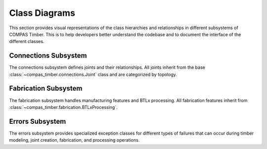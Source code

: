 ********************************************************************************
Class Diagrams
********************************************************************************

This section provides visual representations of the class hierarchies and relationships in different subsystems of COMPAS Timber. This is to help developers better understand the codebase and to document the interface of the different classes.

.. contents::
   :local:
   classDiagram

      class Element {
         <<abstract>>
         +frame : Frame
      }

      class TimberElement {
         <<abstract>>
         +length : float
         +width : float
         +height : float
         +features : list[Feature]
         +debug_info : list
         +is_beam() : bool
         +is_plate() : bool
         +is_group_element() : bool
         +reset()
         +add_features(features)
         +remove_features(features)
         +remove_blank_extension()
         +ref_frame : Frame
         +ref_sides : tuple[Frame]
         +ref_edges : tuple[Line]
      }

      class PlateGeometry {
         +outline_a : Polyline
         +outline_b : Polyline
         +openings : list[Polyline]
         +outlines : tuple[Polyline, Polyline]
         +thickness : float
         +planes : tuple[Plane, Plane]
         +normal : Vector
         +edge_planes : list[Frame]
         +reset()
         +from_outlines()
         +from_outline_thickness()
         +from_brep()
         +shape : Brep
         +compute_aabb()
         +compute_obb()
         +compute_collision_mesh()
      }

      class Beam {
         +attributes : dict
         +shape : Box
         +blank : Box
         +blank_length : float
         +blank_frame : Frame
         +faces : list[Frame]
         +centerline : Line
         +centerline_start : Point
         +centerline_end : Point
         +long_edges : list[Line]
         +midpoint : Point
         +is_beam : bool = True
         +from_centerline()
         +from_endpoints()
         +compute_geometry()
         +compute_aabb()
         +compute_obb()
         +compute_collision_mesh()
         +add_blank_extension()
         +remove_blank_extension()
      }

      class Plate {
         +is_plate : bool = True
         +blank : Box
         +blank_length : float
         +features : list[Feature]
         +compute_geometry()
      }

      class Slab {
         +name : str
         +interfaces : list
         +attributes : dict
         +is_slab : bool = True
         +is_group_element : bool = True
         +reset()
         +remove_interfaces()
      }

      class Wall {
         +outline : Polyline
         +origin : Point
         +baseline : Line
         +centerline : Line
         +corners : tuple[Point]
         +faces : tuple[Frame]
         +end_faces : tuple[Frame, Frame]
         +envelope_faces : tuple[Frame]
         +is_wall : bool = True
         +compute_geometry()
         +compute_aabb()
         +compute_obb()
         +rotate()
      }

      class Fastener {
         +shape : Geometry
         +frame : Frame
         +interfaces : list[FastenerTimberInterface]
         +is_fastener : bool = True
         +compute_geometry()
      }

      class Opening {
         +polyline : Polyline
         +opening_type : str
         +orient_polyline(normal)
      }

      class FastenerTimberInterface {
         +outline_points : list[Point]
         +thickness : float
         +holes : list[dict]
         +frame : Frame
         +element : TimberElement
         +shapes : list[Geometry]
         +features : list[Feature]
      }

      %% Inheritance relationships
      Element <|-- TimberElement
      Element <|-- Fastener
      PlateGeometry <|-- Plate
      TimberElement <|-- Plate
      TimberElement <|-- Beam
      PlateGeometry <|-- Slab
      Element <|-- Slab
      Slab <|-- Wall

         %% Composition relationships
      Slab ..> Opening : contains
      Fastener ..> FastenerTimberInterface : contains
Connections Subsystem
=====================

The connections subsystem defines joints and their relationships. All joints inherit from the base :class:`~compas_timber.connections.Joint` class and are categorized by topology.

.. mermaid::

   classDiagram
      class Interaction {
         <<abstract>>
         +name : str
      }

      class Joint {
         <<abstract>>
         +topology : JointTopology
         +location : Point
         +elements : list[Element]
         +generated_elements : list[Element]
         +features : list[Feature]
         +SUPPORTED_TOPOLOGY : JointTopology
         +MAX_ELEMENT_COUNT : int
         +add_features()
         +add_extensions()
         +check_elements_compatibility()
         +restore_beams_from_keys(model)
         +create(model, elements)
      }

      class JointCandidate {
         +element_a : TimberElement
         +element_b : TimberElement
         +element_a_guid : str
         +element_b_guid : str
      }

      class ButtJoint {
         +main_beam : Beam
         +cross_beam : Beam
         +mill_depth : float
         +modify_cross : bool
         +butt_plane : Plane
         +SUPPORTED_TOPOLOGY = TOPO_L | TOPO_T
      }

      class LButtJoint {
         +SUPPORTED_TOPOLOGY = TOPO_L
         +start_y : float
         +strut_inclination : float
      }

      class TButtJoint {
         +SUPPORTED_TOPOLOGY = TOPO_T
         +modify_cross = False
         +fasteners : list[Fastener]
         +base_fastener : Fastener
      }

      class TBirdsmouthJoint {
         +main_beam : Beam
         +cross_beam : Beam
         +mill_depth : float
         +SUPPORTED_TOPOLOGY = TOPO_T
         +cross_ref_side_indices : tuple[int]
      }

      class LMiterJoint {
         +main_beam : Beam
         +cross_beam : Beam
         +SUPPORTED_TOPOLOGY = TOPO_L
      }

      class LapJoint {
         +main_beam : Beam
         +cross_beam : Beam
         +lap_length : float
         +mill_depth : float
      }

      class TLapJoint {
         +SUPPORTED_TOPOLOGY = TOPO_T
      }

      class LLapJoint {
         +SUPPORTED_TOPOLOGY = TOPO_L
      }

      class XLapJoint {
         +SUPPORTED_TOPOLOGY = TOPO_X
      }

      class BallNodeJoint {
         +beams : list[Beam]
         +ball_diameter : float
         +fastener : BallNodeFastener
         +SUPPORTED_TOPOLOGY = TOPO_X
         +MAX_ELEMENT_COUNT = -1
      }

      class TenonMortiseJoint {
         +main_beam : Beam
         +cross_beam : Beam
         +tenon_length : float
         +tenon_width : float
         +tenon_height : float
         +SUPPORTED_TOPOLOGY = TOPO_T
      }

      class PlateJoint {
         <<abstract>>
         +plate_a : Plate
         +plate_b : Plate
         +interface : PlateToPlateInterface
      }

      class PlateButtJoint {
         +SUPPORTED_TOPOLOGY = TOPO_L | TOPO_T
      }

      class WallJoint {
         +wall_a : Wall
         +wall_b : Wall
         +interface : WallToWallInterface
      }

      %% Inheritance relationships
      Interaction <|-- Joint
      Joint <|-- JointCandidate
      Joint <|-- ButtJoint
      Joint <|-- TBirdsmouthJoint
      Joint <|-- LMiterJoint
      Joint <|-- LapJoint
      Joint <|-- BallNodeJoint
      Joint <|-- TenonMortiseJoint
      Joint <|-- PlateJoint
      Joint <|-- WallJoint

      ButtJoint <|-- LButtJoint
      ButtJoint <|-- TButtJoint
      LapJoint <|-- TLapJoint
      LapJoint <|-- LLapJoint
      LapJoint <|-- XLapJoint
      PlateJoint <|-- PlateButtJoint

Fabrication Subsystem
======================

The fabrication subsystem handles manufacturing features and BTLx processing. All fabrication features inherit from :class:`~compas_timber.fabrication.BTLxProcessing`.

.. mermaid::

   classDiagram
      class Data {
         <<abstract>>
         +__data__ : dict
         +__from_data__(data)
      }

      class BTLxProcessing {
         <<abstract>>
         +ref_side_index : int
         +is_joinery : bool
         +priority : int
         +process_id : str
         +subprocessings : list[BTLxProcessing]
         +PROCESSING_NAME : str
         +add_subprocessing(subprocessing)
         +apply(geometry, element)
         +scale(factor)
      }

      class DoubleCut {
         +orientation : OrientationType
         +start_x : float
         +start_y : float
         +angle_1 : float
         +inclination_1 : float
         +angle_2 : float
         +inclination_2 : float
         +is_concave : bool
         +PROCESSING_NAME = "DoubleCut"
         +from_plane_and_beam()
      }

      class Lap {
         +orientation : OrientationType
         +start_x : float
         +start_y : float
         +strut_inclination : float
         +length : float
         +depth : float
         +is_pocket : bool
         +PROCESSING_NAME = "Lap"
         +from_plane_and_beam()
      }

      class Slot {
         +orientation : OrientationType
         +start_x : float
         +start_y : float
         +start_depth : float
         +angle : float
         +inclination : float
         +length : float
         +depth : float
         +thickness : float
         +angle_ref_point : float
         +angle_opp_point : float
         +machining_limits : MachiningLimits
         +PROCESSING_NAME = "Slot"
         +from_plane_and_beam()
      }

      class Tenon {
         +orientation : OrientationType
         +start_x : float
         +start_y : float
         +start_depth : float
         +angle : float
         +inclination : float
         +rotation : float
         +length_limited_top : bool
         +length_limited_bottom : bool
         +length : float
         +width : float
         +height : float
         +shape : TenonShapeType
         +shape_radius : float
         +chamfer : float
         +PROCESSING_NAME = "Tenon"
      }

      class Mortise {
         +orientation : OrientationType
         +start_x : float
         +start_y : float
         +start_depth : float
         +angle : float
         +inclination : float
         +length : float
         +width : float
         +depth : float
         +PROCESSING_NAME = "Mortise"
      }

      class Drilling {
         +orientation : OrientationType
         +start_x : float
         +start_y : float
         +angle : float
         +inclination : float
         +diameter : float
         +depth : float
         +PROCESSING_NAME = "Drilling"
      }

      class Pocket {
         +orientation : OrientationType
         +start_x : float
         +start_y : float
         +start_depth : float
         +angle : float
         +inclination : float
         +length : float
         +width : float
         +depth : float
         +PROCESSING_NAME = "Pocket"
      }

      class StepJoint {
         +orientation : OrientationType
         +start_x : float
         +start_y : float
         +strut_inclination : float
         +step_depth : float
         +heel_depth : float
         +step_shape : StepShapeType
         +PROCESSING_NAME = "StepJoint"
      }

      class Text {
         +start_x : float
         +start_y : float
         +angle : float
         +alignment_vertical : str
         +alignment_horizontal : str
         +alignment_multiline : str
         +stacked_marking : bool
         +text_height_auto : bool
         +text_height : float
         +text : str
         +PROCESSING_NAME = "Text"
      }

      class LongitudinalCut {
         +orientation : OrientationType
         +start_x : float
         +inclination : float
         +start_limited : bool
         +end_limited : bool
         +length : float
         +depth_limited : bool
         +depth : float
         +angle_start : float
         +angle_end : float
         +PROCESSING_NAME = "LongitudinalCut"
      }

      class BTLxFromGeometryDefinition {
         +processing : type[BTLxProcessing]
         +geometries : list[Geometry]
         +elements : list[TimberElement]
         +kwargs : dict
         +feature_from_element(element)
         +transform(transformation)
         +transformed(transformation)
      }

      class BTLxWriter {
         +model : TimberModel
         +errors : list[BTLxProcessingError]
         +write_btlx_file(filepath)
         +_create_part(element, order_num)
         +_create_processing(feature)
      }

      class BTLxPart {
         +element : TimberElement
         +order_num : int
         +length : float
         +width : float
         +height : float
         +frame : Frame
         +processings : list[BTLxProcessing]
         +part_guid : str
         +et_grain_direction : Element
         +et_reference_side : Element
         +et_transformations : Element
         +et_shape : Element
      }

      %% Inheritance relationships
      Data <|-- BTLxProcessing
      Data <|-- BTLxFromGeometryDefinition
      BTLxProcessing <|-- DoubleCut
      BTLxProcessing <|-- Lap
      BTLxProcessing <|-- Slot
      BTLxProcessing <|-- Tenon
      BTLxProcessing <|-- Mortise
      BTLxProcessing <|-- Drilling
      BTLxProcessing <|-- Pocket
      BTLxProcessing <|-- StepJoint
      BTLxProcessing <|-- Text
      BTLxProcessing <|-- LongitudinalCut

      %% Composition relationships
      BTLxWriter ..> BTLxPart : creates
      BTLxPart ..> BTLxProcessing : contains

Errors Subsystem
=================

The errors subsystem provides specialized exception classes for different types of failures that can occur during timber modeling, joint creation, fabrication, and processing operations.

.. mermaid::

   classDiagram
      class Exception {
         <<builtin>>
         +message : str
      }

      class FeatureApplicationError {
         +feature_geometry : Geometry
         +element_geometry : Geometry
         +message : str
      }

      class BeamJoiningError {
         +beams : list[Beam]
         +joint : Joint
         +debug_info : str
         +debug_geometries : list[Geometry]
      }

      class FastenerApplicationError {
         +elements : list[TimberElement]
         +fastener : Fastener
         +message : str
      }

      class BTLxProcessingError {
         +message : str
         +part : BTLxPart
         +failed_processing : BTLxProcessing
      }

      %% Inheritance relationships
      Exception <|-- FeatureApplicationError
      Exception <|-- BeamJoiningError
      Exception <|-- FastenerApplicationError
      Exception <|-- BTLxProcessingError
